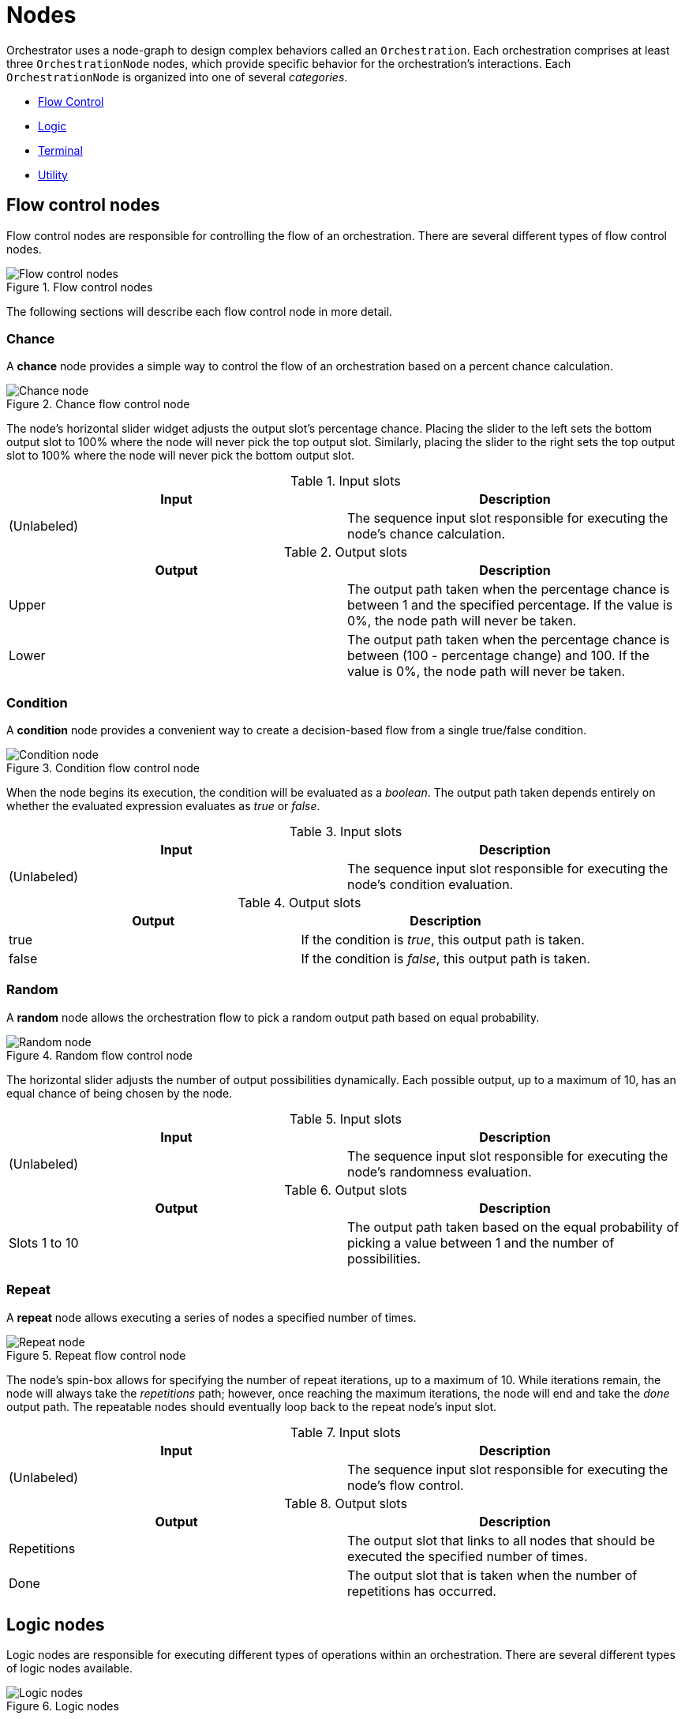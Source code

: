 = Nodes

Orchestrator uses a node-graph to design complex behaviors called an `Orchestration`.
Each orchestration comprises at least three `OrchestrationNode` nodes, which provide specific behavior for the orchestration's interactions.
Each `OrchestrationNode` is organized into one of several _categories_.

* xref:#flow-control[Flow Control]
* xref:#logic[Logic]
* xref:#terminal[Terminal]
* xref:#utility[Utility]

[id="flow-control"]
== Flow control nodes

Flow control nodes are responsible for controlling the flow of an orchestration.
There are several different types of flow control nodes.

.Flow control nodes
image::flow-control-nodes.png[Flow control nodes]

The following sections will describe each flow control node in more detail.

=== Chance

A **chance** node provides a simple way to control the flow of an orchestration based on a percent chance calculation.

.Chance flow control node
image::flow-control-nodes-chance.png[Chance node]

The node's horizontal slider widget adjusts the output slot's percentage chance.
Placing the slider to the left sets the bottom output slot to 100% where the node will never pick the top output slot.
Similarly, placing the slider to the right sets the top output slot to 100% where the node will never pick the bottom output slot.

.Input slots
|===
|Input |Description

|(Unlabeled)
|The sequence input slot responsible for executing the node's chance calculation.

|===

.Output slots
|===
|Output |Description

|Upper
|The output path taken when the percentage chance is between 1 and the specified percentage.
If the value is 0%, the node path will never be taken.

|Lower
|The output path taken when the percentage chance is between (100 - percentage change) and 100.
If the value is 0%, the node path will never be taken.
|===

=== Condition

A **condition** node provides a convenient way to create a decision-based flow from a single true/false condition.

.Condition flow control node
image::flow-control-node-condition.png[Condition node]

When the node begins its execution, the condition will be evaluated as a _boolean_.
The output path taken depends entirely on whether the evaluated expression evaluates as _true_ or _false_.

.Input slots
|===
|Input |Description

|(Unlabeled)
|The sequence input slot responsible for executing the node's condition evaluation.

|===

.Output slots
|===
|Output |Description

|true
|If the condition is _true_, this output path is taken.

|false
|If the condition is _false_, this output path is taken.
|===

=== Random

A **random** node allows the orchestration flow to pick a random output path based on equal probability.

.Random flow control node
image::flow-control-node-random.png[Random node]

The horizontal slider adjusts the number of output possibilities dynamically.
Each possible output, up to a maximum of 10, has an equal chance of being chosen by the node.

.Input slots
|===
|Input |Description

|(Unlabeled)
|The sequence input slot responsible for executing the node's randomness evaluation.

|===

.Output slots
|===
|Output |Description

|Slots 1 to 10
|The output path taken based on the equal probability of picking a value between 1 and the number of possibilities.

|===

=== Repeat

A **repeat** node allows executing a series of nodes a specified number of times.

.Repeat flow control node
image::flow-control-node-repeat.png[Repeat node]

The node's spin-box allows for specifying the number of repeat iterations, up to a maximum of 10.
While iterations remain, the node will always take the _repetitions_ path; however, once reaching the maximum iterations, the node will end and take the _done_ output path.
The repeatable nodes should eventually loop back to the repeat node's input slot.

.Input slots
|===
|Input |Description

|(Unlabeled)
|The sequence input slot responsible for executing the node's flow control.

|===

.Output slots
|===
|Output |Description

|Repetitions
|The output slot that links to all nodes that should be executed the specified number of times.

|Done
|The output slot that is taken when the number of repetitions has occurred.

|===

[id="logic"]
== Logic nodes

Logic nodes are responsible for executing different types of operations within an orchestration.
There are several different types of logic nodes available.

.Logic nodes
image::logic-nodes.png[Logic nodes]

The following sections will describe each logic node in more detail.

=== Expression

An *expression* node executes a single `GDScript` expression.

.Expression logic node
image::logic-node-expression.png[Expression node]

An evaluated _expression_ may return a result; however, the **expression** node does not use it.
After evaluating the expression, the orchestration's flow continues to the next node on the output path.

[TIP]
====
An **expression** node is great for assigning a value or calling a function on an _autoloaded_ singleton.
====

.Input slots
|===
|Input |Description

|(Unlabeled)
|The sequence input slot responsible for executing the node's expression.

|===

.Output slots
|===
|Output |Description

|(Unlabeled)
|The output path taken after the expression has been executed.

|===

=== Script

A **script** node calls a single method in a `GDScript` script instance.

.Script logic node
image::logic-node-script.png[Script logic node]

When executing a *script* node, the orchestration creates an instance of the specified script and calls the specified method.
Once the method ends, the script instance is released, and the orchestration advances to the next node.

.Input slots
|===
|Input |Description

|(Unlabeled)
|The sequence input slot responsible for executing the node's script.

|===

.Output slots
|===
|Output |Description

|(Unlabeled)
|The output path taken after the script method has been executed.

|===

=== Show Message

The **show message** node is responsible for presenting a dialogue screen, optionally allowing the user to select between one or more choices.

.Show message logic node
image::logic-node-show-message.png[Show message node]

This is one of the most complex nodes in the Orchestrator plug-in.
You can specify a custom scene to render the pop-up dialogue message, or the node will otherwise use the built-in default scene.

Additionally, you can specify multiple choices with an optional condition to control whether a specific choice should be available in the orchestration's logic.
When the user picks a specific choice, that specific output node's path is used.

.Input slots
|===
|Input |Description

|(Unlabeled)
|The sequence input slot responsible for executing the node's dialogue.

|===

.Output slots
|===
|Output |Description

|(Unlabeled)
|The output path taken after the message is shown.

|(Choice)
|The output path taken after selecting the specified choice.

|===

=== Wait

The **wait** node allows the executing orchestration to yield for a given time period.

.Wait logic node
image::logic-node-wait.png[Wait node]

The spin-box allows you to set the number of seconds the orchestration should yield.
This node can wait from a minimum of `0` seconds to a maximum of `60` seconds.

.Input slots
|===
|Input |Description

|(Unlabeled)
|The sequence input slot responsible for executing the node's wait.

|===

.Output slots
|===
|Output |Description

|(Unlabeled)
|The output path taken after the wait has finished.

|===

[id="terminal"]
== Terminal nodes

Terminal nodes are responsible for controlling the start and conclusion of an orchestration.
There are only two different types of terminal nodes.

.Terminal nodes
image::terminal-nodes.png[Terminal nodes]

The following sections will describe each terminal node in more detail.

=== Start

A **start** node is responsible for declaring the starting point for the orchestration.

.Start terminal node
image::terminal-nodes-start.png[Start node]

As expected, a start node does not have an _input_ connection but only an _output_ connection.
When starting an orchestration, it looks for this specific node to know where the logic for an orchestration node graph starts.

[NOTE]
====
A start node is a special terminal node; only a single instance of this node can exist in an orchestration.
====

=== End

An **end** node is responsible for declaring the end point for an orchestration.

.End terminal node
image::terminal-nodes-end.png[End node]

As expected, an end node does not have an _output_ connection but only an _input_ connection.
When encountering an end node, the orchestration will end successfully.

[id="utility"]
== Utility nodes

Utility nodes are not meant to participate within an orchestration directly but instead are orchestration helper nodes.
There is only one type of utility node.

.Utility nodes
image::utility-nodes.png[Utility nodes]

The following sections will describe each utility node in more detail.

=== Comment

A **comment** node provides a way to document as part of the orchestration-specific parts of the flow graph.

.Comment utility node
image::utility-nodes-comment.png[Comment node]

You can populate the comment node's text box with an unbounded amount of text describing parts of the orchestration.
This node is not used during the execution of orchestrations and, instead, is used only during rendering of the orchestration in the editor.

